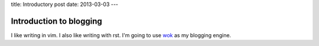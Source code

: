 title: Introductory post
date: 2013-03-03
---

Introduction to blogging
------------------------

I like writing in vim.
I also like writing with rst.
I'm going to use wok_ as my blogging engine.

.. _wok: https://github.com/mythmon/wok
